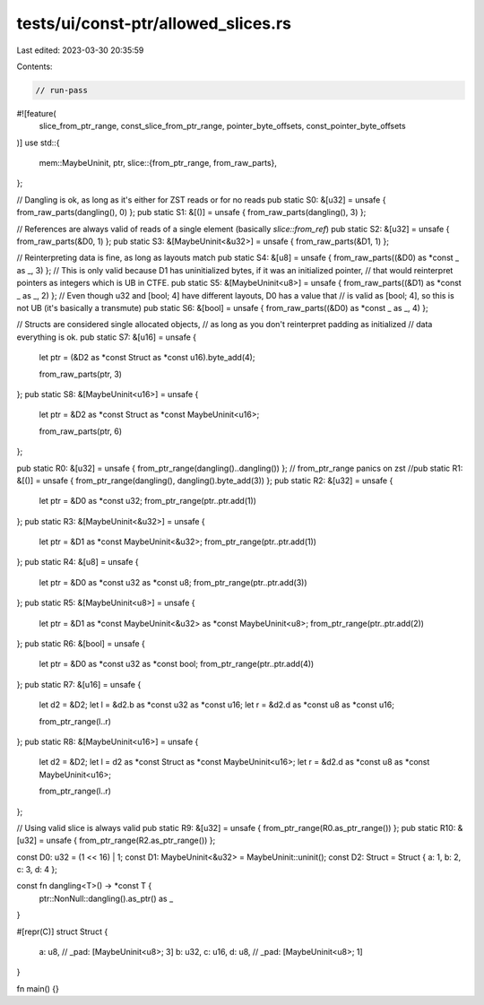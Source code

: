 tests/ui/const-ptr/allowed_slices.rs
====================================

Last edited: 2023-03-30 20:35:59

Contents:

.. code-block:: rs

    // run-pass
#![feature(
    slice_from_ptr_range,
    const_slice_from_ptr_range,
    pointer_byte_offsets,
    const_pointer_byte_offsets
)]
use std::{
    mem::MaybeUninit,
    ptr,
    slice::{from_ptr_range, from_raw_parts},
};

// Dangling is ok, as long as it's either for ZST reads or for no reads
pub static S0: &[u32] = unsafe { from_raw_parts(dangling(), 0) };
pub static S1: &[()] = unsafe { from_raw_parts(dangling(), 3) };

// References are always valid of reads of a single element (basically `slice::from_ref`)
pub static S2: &[u32] = unsafe { from_raw_parts(&D0, 1) };
pub static S3: &[MaybeUninit<&u32>] = unsafe { from_raw_parts(&D1, 1) };

// Reinterpreting data is fine, as long as layouts match
pub static S4: &[u8] = unsafe { from_raw_parts((&D0) as *const _ as _, 3) };
// This is only valid because D1 has uninitialized bytes, if it was an initialized pointer,
// that would reinterpret pointers as integers which is UB in CTFE.
pub static S5: &[MaybeUninit<u8>] = unsafe { from_raw_parts((&D1) as *const _ as _, 2) };
// Even though u32 and [bool; 4] have different layouts, D0 has a value that
// is valid as [bool; 4], so this is not UB (it's basically a transmute)
pub static S6: &[bool] = unsafe { from_raw_parts((&D0) as *const _ as _, 4) };

// Structs are considered single allocated objects,
// as long as you don't reinterpret padding as initialized
// data everything is ok.
pub static S7: &[u16] = unsafe {
    let ptr = (&D2 as *const Struct as *const u16).byte_add(4);

    from_raw_parts(ptr, 3)
};
pub static S8: &[MaybeUninit<u16>] = unsafe {
    let ptr = &D2 as *const Struct as *const MaybeUninit<u16>;

    from_raw_parts(ptr, 6)
};

pub static R0: &[u32] = unsafe { from_ptr_range(dangling()..dangling()) };
// from_ptr_range panics on zst
//pub static R1: &[()] = unsafe { from_ptr_range(dangling(), dangling().byte_add(3)) };
pub static R2: &[u32] = unsafe {
    let ptr = &D0 as *const u32;
    from_ptr_range(ptr..ptr.add(1))
};
pub static R3: &[MaybeUninit<&u32>] = unsafe {
    let ptr = &D1 as *const MaybeUninit<&u32>;
    from_ptr_range(ptr..ptr.add(1))
};
pub static R4: &[u8] = unsafe {
    let ptr = &D0 as *const u32 as *const u8;
    from_ptr_range(ptr..ptr.add(3))
};
pub static R5: &[MaybeUninit<u8>] = unsafe {
    let ptr = &D1 as *const MaybeUninit<&u32> as *const MaybeUninit<u8>;
    from_ptr_range(ptr..ptr.add(2))
};
pub static R6: &[bool] = unsafe {
    let ptr = &D0 as *const u32 as *const bool;
    from_ptr_range(ptr..ptr.add(4))
};
pub static R7: &[u16] = unsafe {
    let d2 = &D2;
    let l = &d2.b as *const u32 as *const u16;
    let r = &d2.d as *const u8 as *const u16;

    from_ptr_range(l..r)
};
pub static R8: &[MaybeUninit<u16>] = unsafe {
    let d2 = &D2;
    let l = d2 as *const Struct as *const MaybeUninit<u16>;
    let r = &d2.d as *const u8 as *const MaybeUninit<u16>;

    from_ptr_range(l..r)
};

// Using valid slice is always valid
pub static R9: &[u32] = unsafe { from_ptr_range(R0.as_ptr_range()) };
pub static R10: &[u32] = unsafe { from_ptr_range(R2.as_ptr_range()) };

const D0: u32 = (1 << 16) | 1;
const D1: MaybeUninit<&u32> = MaybeUninit::uninit();
const D2: Struct = Struct { a: 1, b: 2, c: 3, d: 4 };

const fn dangling<T>() -> *const T {
    ptr::NonNull::dangling().as_ptr() as _
}

#[repr(C)]
struct Struct {
    a: u8,
    // _pad: [MaybeUninit<u8>; 3]
    b: u32,
    c: u16,
    d: u8,
    // _pad: [MaybeUninit<u8>; 1]
}

fn main() {}


